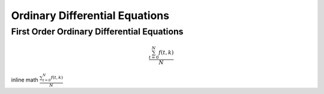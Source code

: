 .. ## Copyright (c) 2019-2020, Lawrence Livermore National Security, LLC and
.. ## other Serac Project Developers. See the top-level COPYRIGHT file for details.
.. ##
.. ## SPDX-License-Identifier: (BSD-3-Clause)

===============================
Ordinary Differential Equations
===============================

First Order Ordinary Differential Equations
-------------------------------------------


.. math::

   \frac{ \sum_{t=0}^{N}f(t,k) }{N}

inline math :math:`\frac{ \sum_{t=0}^{N}f(t,k) }{N}`
